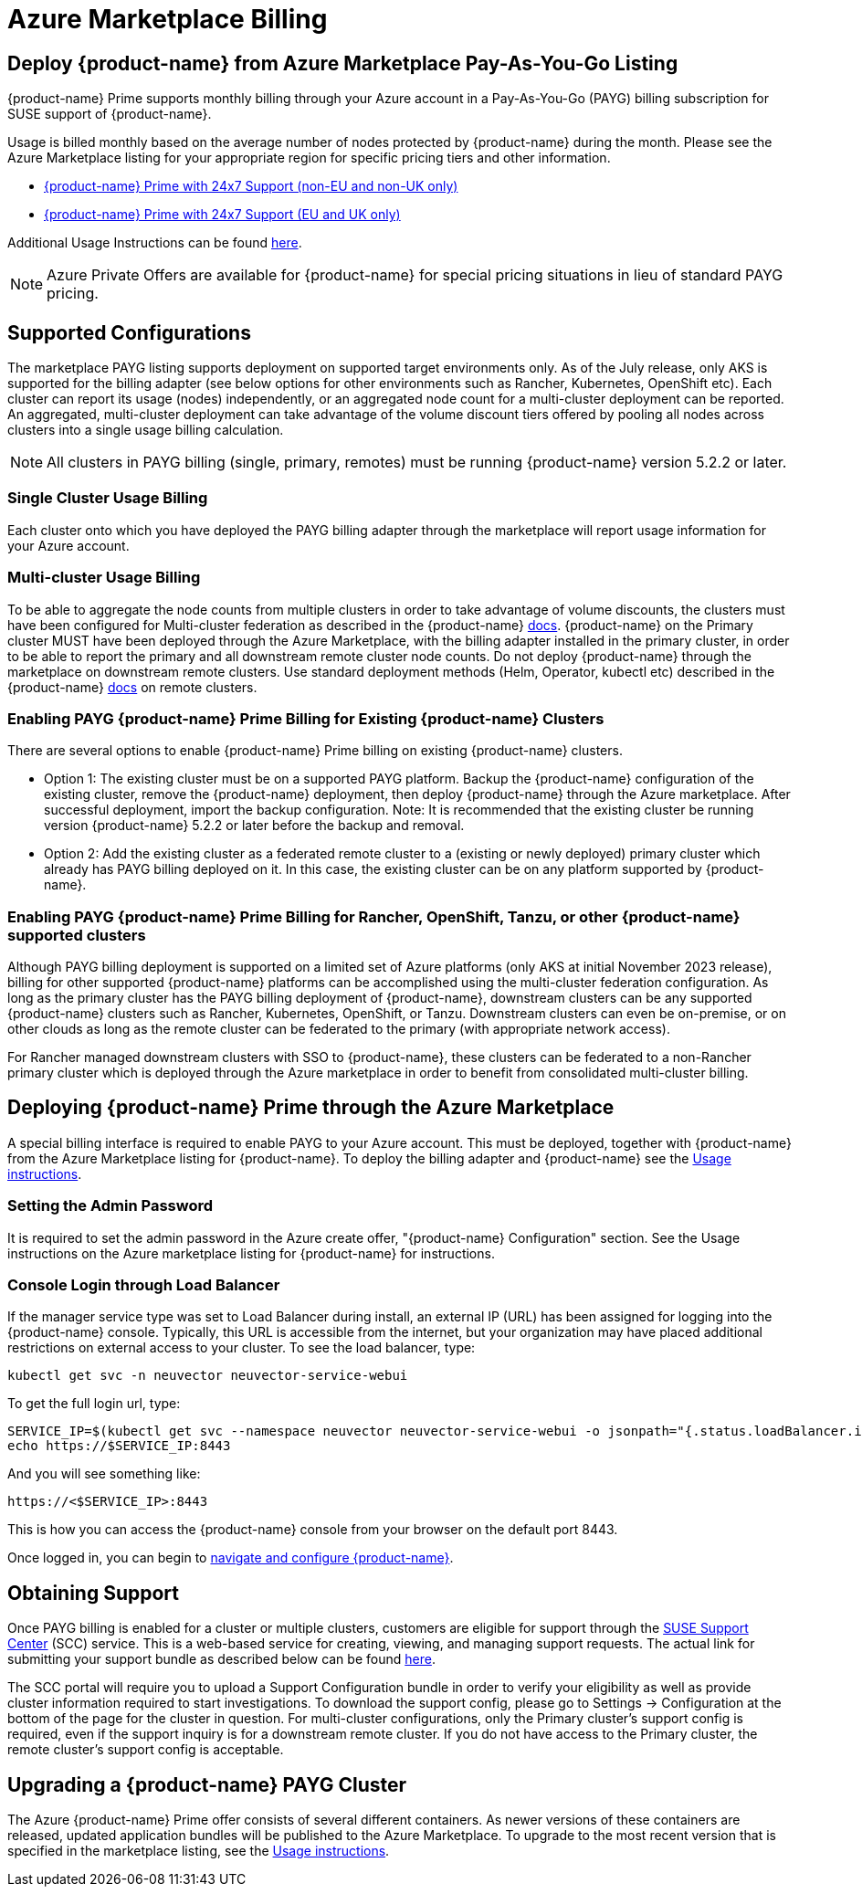 = Azure Marketplace Billing
:page-opendocs-origin: /02.deploying/07.azuremarketplace/07.azuremarketplace.md
:page-opendocs-slug: /deploying/azuremarketplace

== Deploy {product-name} from Azure Marketplace Pay-As-You-Go Listing

{product-name} Prime supports monthly billing through your Azure account in a Pay-As-You-Go (PAYG) billing subscription for SUSE support of {product-name}.

Usage is billed monthly based on the average number of nodes protected by {product-name} during the month. Please see the Azure Marketplace listing for your appropriate region for specific pricing tiers and other information.

* https://azuremarketplace.microsoft.com/en-us/marketplace/apps/suse.neuvector-prime-llc?tab=Overview[{product-name} Prime with 24x7 Support (non-EU and non-UK only)]
* https://azuremarketplace.microsoft.com/en-us/marketplace/apps/suseirelandltd1692213356027.neuvector-prime-ltd?tab=Overview[{product-name} Prime with 24x7 Support (EU and UK only)]

Additional Usage Instructions can be found https://suse-enceladus.github.io/marketplace-docs/neuvector-prime/azure/[here].

[NOTE]
====
Azure Private Offers are available for {product-name} for special pricing situations in lieu of standard PAYG pricing.
====

== Supported Configurations

The marketplace PAYG listing supports deployment on supported target environments only. As of the July release, only AKS is supported for the billing adapter (see below options for other environments such as Rancher, Kubernetes, OpenShift etc). Each cluster can report its usage (nodes) independently, or an aggregated node count for a multi-cluster deployment can be reported. An aggregated, multi-cluster deployment can take advantage of the volume discount tiers offered by pooling all nodes across clusters into a single usage billing calculation.

[NOTE]
====
All clusters in PAYG billing (single, primary, remotes) must be running {product-name} version 5.2.2 or later.
====

=== Single Cluster Usage Billing

Each cluster onto which you have deployed the PAYG billing adapter through the marketplace will report usage information for your Azure account.

=== Multi-cluster Usage Billing

To be able to aggregate the node counts from multiple clusters in order to take advantage of volume discounts, the clusters must have been configured for Multi-cluster federation as described in the {product-name} https://open-docs.neuvector.com/navigation/multicluster[docs]. {product-name} on the Primary cluster MUST have been deployed through the Azure Marketplace, with the billing adapter installed in the primary cluster, in order to be able to report the primary and all downstream remote cluster node counts. Do not deploy {product-name} through the marketplace on downstream remote clusters. Use standard deployment methods (Helm, Operator, kubectl etc) described in the {product-name} https://open-docs.neuvector.com/deploying[docs] on remote clusters.

=== Enabling PAYG {product-name} Prime Billing for Existing {product-name} Clusters

There are several options to enable {product-name} Prime billing on existing {product-name} clusters.

* Option 1: The existing cluster must be on a supported PAYG platform. Backup the {product-name} configuration of the existing cluster, remove the {product-name} deployment, then deploy {product-name} through the Azure marketplace. After successful deployment, import the backup configuration. Note: It is recommended that the existing cluster be running version {product-name} 5.2.2 or later before the backup and removal.
* Option 2: Add the existing cluster as a federated remote cluster to a (existing or newly deployed) primary cluster which already has PAYG billing deployed on it. In this case, the existing cluster can be on any platform supported by {product-name}.

=== Enabling PAYG {product-name} Prime Billing for Rancher, OpenShift, Tanzu, or other {product-name} supported clusters

Although PAYG billing deployment is supported on a limited set of Azure platforms (only AKS at initial November 2023 release), billing for other supported {product-name} platforms can be accomplished using the multi-cluster federation configuration. As long as the primary cluster has the PAYG billing deployment of {product-name}, downstream clusters can be any supported {product-name} clusters such as Rancher, Kubernetes, OpenShift, or Tanzu. Downstream clusters can even be on-premise, or on other clouds as long as the remote cluster can be federated to the primary (with appropriate network access).

For Rancher managed downstream clusters with SSO to {product-name}, these clusters can be federated to a non-Rancher primary cluster which is deployed through the Azure marketplace in order to benefit from consolidated multi-cluster billing.

== Deploying {product-name} Prime through the Azure Marketplace

A special billing interface is required to enable PAYG to your Azure account. This must be deployed, together with {product-name} from the Azure Marketplace listing for {product-name}. To deploy the billing adapter and {product-name} see the https://suse-enceladus.github.io/marketplace-docs/neuvector-prime/azure/[Usage instructions].

=== Setting the Admin Password

It is required to set the admin password in the Azure create offer, "{product-name} Configuration" section. See the Usage instructions on the Azure marketplace listing for {product-name} for instructions.

=== Console Login through Load Balancer

If the manager service type was set to Load Balancer during install, an external IP (URL) has been assigned for logging into the {product-name} console. Typically, this URL is accessible from the internet, but your organization may have placed additional restrictions on external access to your cluster. To see the load balancer, type:

[,shell]
----
kubectl get svc -n neuvector neuvector-service-webui
----

To get the full login url, type:

[,bash]
----
SERVICE_IP=$(kubectl get svc --namespace neuvector neuvector-service-webui -o jsonpath="{.status.loadBalancer.ingress[0].ip}")
echo https://$SERVICE_IP:8443
----

And you will see something like:

[,shell]
----
https://<$SERVICE_IP>:8443
----

This is how you can access the {product-name} console from your browser on the default port 8443.

Once logged in, you can begin to https://open-docs.neuvector.com/navigation/navigation[navigate and configure {product-name}].

== Obtaining Support

Once PAYG billing is enabled for a cluster or multiple clusters, customers are eligible for support through the https://scc.suse.com/[SUSE Support Center] (SCC) service. This is a web-based service for creating, viewing, and managing support requests. The actual link for submitting your support bundle as described below can be found https://scc.suse.com/cloudsupport[here].

The SCC portal will require you to upload a Support Configuration bundle in order to verify your eligibility as well as provide cluster information required to start investigations. To download the support config, please go to Settings -> Configuration at the bottom of the page for the cluster in question. For multi-cluster configurations, only the Primary cluster's support config is required, even if the support inquiry is for a downstream remote cluster. If you do not have access to the Primary cluster, the remote cluster's support config is acceptable.

== Upgrading a {product-name} PAYG Cluster

The Azure {product-name} Prime offer consists of several different containers. As newer versions of these containers are released, updated application bundles will be published to the Azure Marketplace. To upgrade to the most recent version that is specified in the marketplace listing, see the https://suse-enceladus.github.io/marketplace-docs/neuvector-prime/azure/[Usage instructions].
